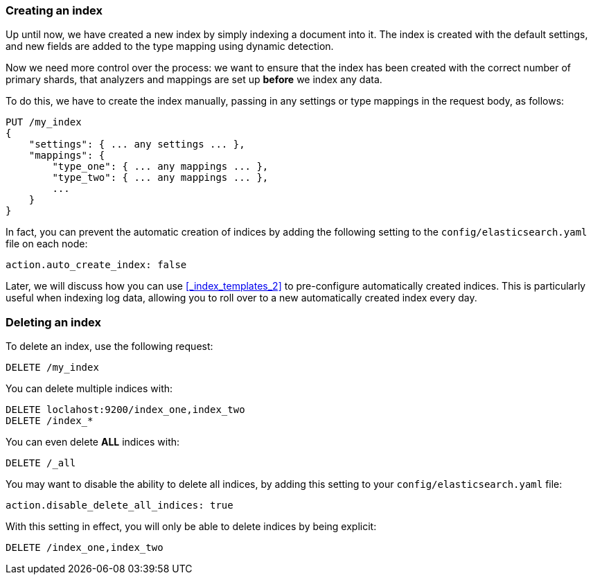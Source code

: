 === Creating an index

Up until now, we have created a new index by simply indexing a document
into it.  The index is created with the default settings, and new
fields are added to the type mapping using dynamic detection.

Now we need more control over the process: we want to ensure that the index
has been created with the correct number of primary shards, that analyzers
and mappings are set up *before* we index any data.

To do this, we have to create the index manually, passing in any settings
or type mappings in the request body, as follows:

[source,js]
--------------------------------------------------
PUT /my_index
{
    "settings": { ... any settings ... },
    "mappings": {
        "type_one": { ... any mappings ... },
        "type_two": { ... any mappings ... },
        ...
    }
}
--------------------------------------------------


In fact, you can prevent the automatic creation of indices by adding the
following setting to the `config/elasticsearch.yaml` file on each node:

[source,js]
--------------------------------------------------
action.auto_create_index: false
--------------------------------------------------


****
Later, we will discuss how you can use <<_index_templates_2>>
to pre-configure automatically created indices. This is particularly
useful when indexing log data, allowing you to roll over to a new
automatically created index every day.
****

=== Deleting an index

To delete an index, use the following request:

[source,js]
--------------------------------------------------
DELETE /my_index
--------------------------------------------------


You can delete multiple indices with:

[source,js]
--------------------------------------------------
DELETE loclahost:9200/index_one,index_two
DELETE /index_*
--------------------------------------------------


You can even delete *ALL* indices with:

[source,js]
--------------------------------------------------
DELETE /_all
--------------------------------------------------


You may want to disable the ability to delete all indices, by adding
this setting to your `config/elasticsearch.yaml` file:

[source,js]
--------------------------------------------------
action.disable_delete_all_indices: true
--------------------------------------------------


With this setting in effect, you will only be able to delete indices
by being explicit:

[source,js]
--------------------------------------------------
DELETE /index_one,index_two
--------------------------------------------------



